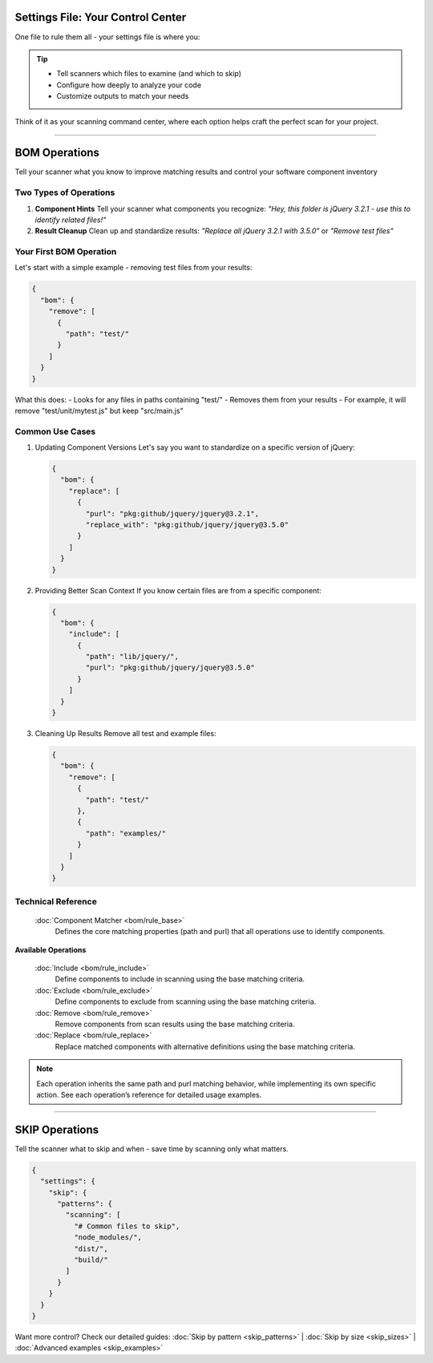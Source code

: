 Settings File: Your Control Center
================================

One file to rule them all - your settings file is where you:

.. tip::
   * Tell scanners which files to examine (and which to skip)
   * Configure how deeply to analyze your code
   * Customize outputs to match your needs

Think of it as your scanning command center, where each option helps craft the perfect scan for your project.

------------------


BOM Operations
=================

Tell your scanner what you know to improve matching results and control your software component inventory

Two Types of Operations
---------------------

1. **Component Hints**
   Tell your scanner what components you recognize:
   *"Hey, this folder is jQuery 3.2.1 - use this to identify related files!"*

2. **Result Cleanup**
   Clean up and standardize results:
   *"Replace all jQuery 3.2.1 with 3.5.0"* or *"Remove test files"*



Your First BOM Operation
-----------------------

Let's start with a simple example - removing test files from your results:

.. code-block:: json

   {
     "bom": {
       "remove": [
         {
           "path": "test/"
         }
       ]
     }
   }

What this does:
- Looks for any files in paths containing "test/"
- Removes them from your results
- For example, it will remove "test/unit/mytest.js" but keep "src/main.js"

Common Use Cases
--------------

1. Updating Component Versions
   Let's say you want to standardize on a specific version of jQuery:

   .. code-block:: json

      {
        "bom": {
          "replace": [
            {
              "purl": "pkg:github/jquery/jquery@3.2.1",
              "replace_with": "pkg:github/jquery/jquery@3.5.0"
            }
          ]
        }
      }

2. Providing Better Scan Context
   If you know certain files are from a specific component:

   .. code-block:: json

      {
        "bom": {
          "include": [
            {
              "path": "lib/jquery/",
              "purl": "pkg:github/jquery/jquery@3.5.0"
            }
          ]
        }
      }

3. Cleaning Up Results
   Remove all test and example files:

   .. code-block:: json

      {
        "bom": {
          "remove": [
            {
              "path": "test/"
            },
            {
              "path": "examples/"
            }
          ]
        }
      }



Technical Reference
-----------------

 :doc:`Component Matcher <bom/rule_base>`
    Defines the core matching properties (path and purl) that all operations use to identify components.


**Available Operations**

   :doc:`Include <bom/rule_include>`
        Define components to include in scanning using the base matching criteria.

   :doc:`Exclude <bom/rule_exclude>`
        Define components to exclude from scanning using the base matching criteria.

   :doc:`Remove <bom/rule_remove>`
        Remove components from scan results using the base matching criteria.

   :doc:`Replace <bom/rule_replace>`
        Replace matched components with alternative definitions using the base matching criteria.

.. note::
    Each operation inherits the same path and purl matching behavior, while implementing its own specific action. See each operation’s reference for detailed usage examples.

--------------------------

SKIP Operations
==============
Tell the scanner what to skip and when - save time by scanning only what matters.

.. code-block:: json

  {
    "settings": {
      "skip": {
        "patterns": {
          "scanning": [
            "# Common files to skip",
            "node_modules/",
            "dist/",
            "build/"
          ]
        }
      }
    }
  }

Want more control? Check our detailed guides:
:doc:`Skip by pattern <skip_patterns>` | :doc:`Skip by size <skip_sizes>` | :doc:`Advanced examples <skip_examples>`